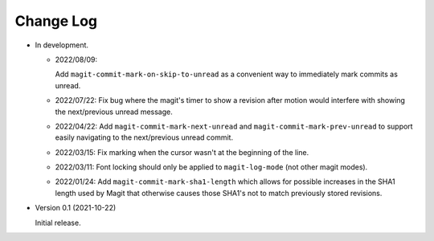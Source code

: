 
##########
Change Log
##########

- In development.

  - 2022/08/09:

    Add ``magit-commit-mark-on-skip-to-unread`` as a convenient way to immediately mark commits as unread.

  - 2022/07/22:
    Fix bug where the magit's timer to show a revision after motion
    would interfere with showing the next/previous unread message.

  - 2022/04/22:
    Add ``magit-commit-mark-next-unread`` and ``magit-commit-mark-prev-unread`` to support
    easily navigating to the next/previous unread commit.

  - 2022/03/15:
    Fix marking when the cursor wasn't at the beginning of the line.

  - 2022/03/11:
    Font locking should only be applied to ``magit-log-mode`` (not other magit modes).

  - 2022/01/24:
    Add ``magit-commit-mark-sha1-length`` which allows for possible increases in the SHA1 length used by Magit
    that otherwise causes those SHA1's not to match previously stored revisions.

- Version 0.1 (2021-10-22)

  Initial release.
